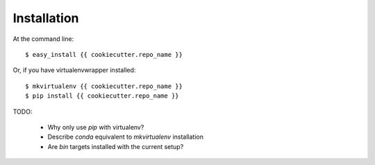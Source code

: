 ============
Installation
============

At the command line::

    $ easy_install {{ cookiecutter.repo_name }}

Or, if you have virtualenvwrapper installed::

    $ mkvirtualenv {{ cookiecutter.repo_name }}
    $ pip install {{ cookiecutter.repo_name }}

TODO:

 * Why only use `pip` with virtualenv?
 * Describe `conda` equivalent to `mkvirtualenv` installation
 * Are `bin` targets installed with the current setup?

